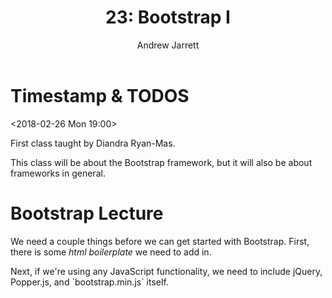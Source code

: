 #+TITLE: 23: Bootstrap I
#+AUTHOR: Andrew Jarrett
#+EMAIL: ahrjarrett@gmail.com
#+OPTIONS: num:nil

* Timestamp & TODOS

<2018-02-26 Mon 19:00>

First class taught by Diandra Ryan-Mas.

This class will be about the Bootstrap framework, but it will also be about frameworks in general.

* Bootstrap Lecture

We need a couple things before we can get started with Bootstrap. First, there is some [[html%20boiler][html boilerplate]] we need to add in.

Next, if we're using any JavaScript functionality, we need to include jQuery, Popper.js, and `bootstrap.min.js` itself.


